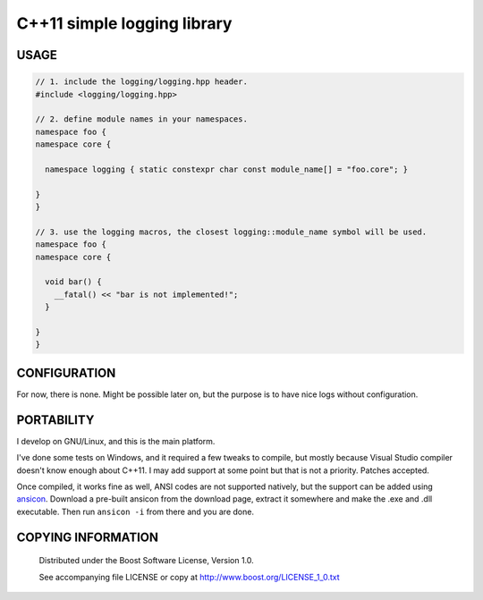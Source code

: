 ============================
C++11 simple logging library
============================
.. image:: https://secure.travis-ci.org/berenm/liblogging.png?branch=master
    :alt: Build Status
    :target: https://travis-ci.org/berenm/liblogging

USAGE
````````````````````````````
.. code:: cpp

  // 1. include the logging/logging.hpp header.
  #include <logging/logging.hpp>

  // 2. define module names in your namespaces.
  namespace foo {
  namespace core {

    namespace logging { static constexpr char const module_name[] = "foo.core"; }

  }
  }

  // 3. use the logging macros, the closest logging::module_name symbol will be used.
  namespace foo {
  namespace core {

    void bar() {
      __fatal() << "bar is not implemented!";
    }

  }
  }

CONFIGURATION
````````````````````````````
For now, there is none. Might be possible later on, but the purpose is to have nice logs without configuration.


PORTABILITY
````````````````````````````
I develop on GNU/Linux, and this is the main platform.

I've done some tests on Windows, and it required a few tweaks to compile, but mostly because Visual Studio compiler doesn't know enough about C++11. I may add support at some point but that is not a priority. Patches accepted.

Once compiled, it works fine as well, ANSI codes are not supported natively, but the support can be added using ansicon_. Download a pre-built ansicon from the download page, extract it somewhere and make the .exe and .dll executable. Then run ``ansicon -i`` from there and you are done.

.. _ansicon: https://github.com/adoxa/ansicon

COPYING INFORMATION
````````````````````````````

 Distributed under the Boost Software License, Version 1.0.

 See accompanying file LICENSE or copy at http://www.boost.org/LICENSE_1_0.txt

